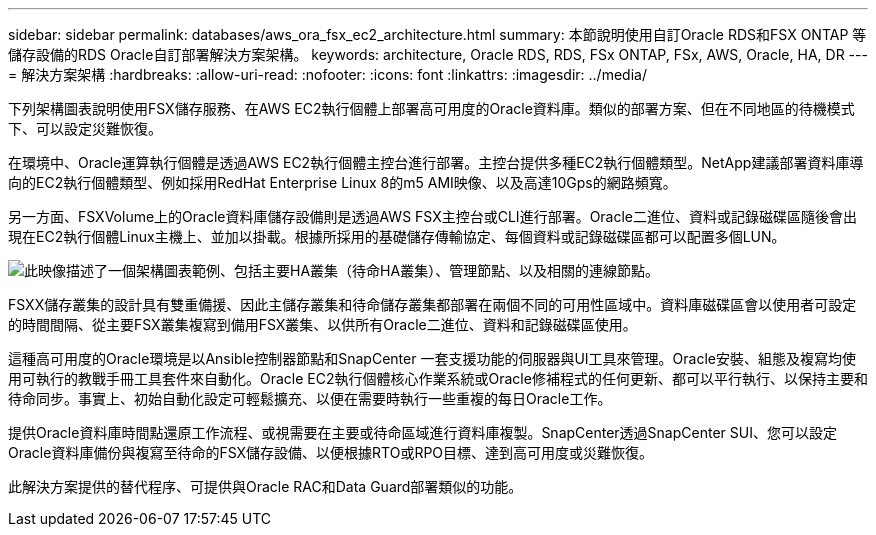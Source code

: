 ---
sidebar: sidebar 
permalink: databases/aws_ora_fsx_ec2_architecture.html 
summary: 本節說明使用自訂Oracle RDS和FSX ONTAP 等儲存設備的RDS Oracle自訂部署解決方案架構。 
keywords: architecture, Oracle RDS, RDS, FSx ONTAP, FSx, AWS, Oracle, HA, DR 
---
= 解決方案架構
:hardbreaks:
:allow-uri-read: 
:nofooter: 
:icons: font
:linkattrs: 
:imagesdir: ../media/


[role="lead"]
下列架構圖表說明使用FSX儲存服務、在AWS EC2執行個體上部署高可用度的Oracle資料庫。類似的部署方案、但在不同地區的待機模式下、可以設定災難恢復。

在環境中、Oracle運算執行個體是透過AWS EC2執行個體主控台進行部署。主控台提供多種EC2執行個體類型。NetApp建議部署資料庫導向的EC2執行個體類型、例如採用RedHat Enterprise Linux 8的m5 AMI映像、以及高達10Gps的網路頻寬。

另一方面、FSXVolume上的Oracle資料庫儲存設備則是透過AWS FSX主控台或CLI進行部署。Oracle二進位、資料或記錄磁碟區隨後會出現在EC2執行個體Linux主機上、並加以掛載。根據所採用的基礎儲存傳輸協定、每個資料或記錄磁碟區都可以配置多個LUN。

image:aws_ora_fsx_ec2_arch.png["此映像描述了一個架構圖表範例、包括主要HA叢集（待命HA叢集）、管理節點、以及相關的連線節點。"]

FSXX儲存叢集的設計具有雙重備援、因此主儲存叢集和待命儲存叢集都部署在兩個不同的可用性區域中。資料庫磁碟區會以使用者可設定的時間間隔、從主要FSX叢集複寫到備用FSX叢集、以供所有Oracle二進位、資料和記錄磁碟區使用。

這種高可用度的Oracle環境是以Ansible控制器節點和SnapCenter 一套支援功能的伺服器與UI工具來管理。Oracle安裝、組態及複寫均使用可執行的教戰手冊工具套件來自動化。Oracle EC2執行個體核心作業系統或Oracle修補程式的任何更新、都可以平行執行、以保持主要和待命同步。事實上、初始自動化設定可輕鬆擴充、以便在需要時執行一些重複的每日Oracle工作。

提供Oracle資料庫時間點還原工作流程、或視需要在主要或待命區域進行資料庫複製。SnapCenter透過SnapCenter SUI、您可以設定Oracle資料庫備份與複寫至待命的FSX儲存設備、以便根據RTO或RPO目標、達到高可用度或災難恢復。

此解決方案提供的替代程序、可提供與Oracle RAC和Data Guard部署類似的功能。
